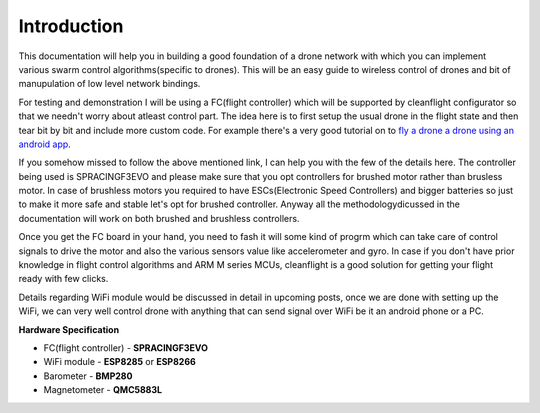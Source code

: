 Introduction
============

This documentation will help you in building a good foundation of a drone network with which you can implement
various swarm control algorithms(specific to drones). This will be an easy guide to wireless control of drones 
and bit of manupulation of low level network bindings. 

For testing and demonstration I will be using a FC(flight controller) which will be supported by cleanflight
configurator so that we needn't worry about atleast control part. The idea here is to first setup the usual
drone in the flight state and then tear bit by bit and include more custom code. For example there's a very
good tutorial on to `fly a drone a drone using an android app <https://www.instructables.com/id/Build-a-WiFi-Enabled-Micro-quadrotor/>`_.

If you somehow missed to follow the above mentioned link, I can help you with the few of the details here. The
controller being used is SPRACINGF3EVO and please make sure that you opt controllers for brushed motor rather
than brusless motor. In case of brushless motors you required to have ESCs(Electronic Speed Controllers) and
bigger batteries so just to make it more safe and stable let's opt for brushed controller. Anyway all the 
methodologydicussed in the documentation will work on both brushed and brushless controllers.

Once you get the FC board in your hand, you need to fash it will some kind of progrm which can take care of 
control signals to drive the motor and also the various sensors value like accelerometer and gyro. In case if 
you don't have prior knowledge in flight control algorithms and ARM M series MCUs, cleanflight is a good 
solution for getting your flight ready with few clicks.

Details regarding WiFi module would be discussed in detail in upcoming posts, once we are done with setting up 
the WiFi, we can very well control drone with anything that can send signal over WiFi be it an android phone or
a PC. 

**Hardware Specification**

- FC(flight controller) - **SPRACINGF3EVO**
- WiFi module - **ESP8285** or **ESP8266**
- Barometer - **BMP280**
- Magnetometer - **QMC5883L**